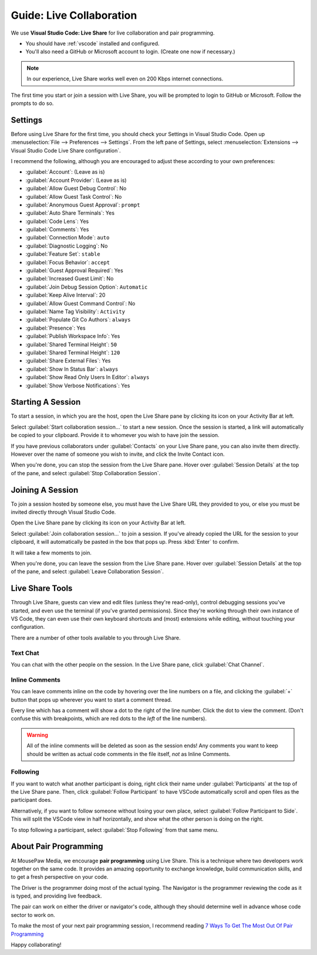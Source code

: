 .. _glivecollab:

Guide: Live Collaboration
#########################################

We use **Visual Studio Code: Live Share** for live collaboration and pair
programming.

* You should have :ref:`vscode` installed and configured.
* You'll also need a GitHub or Microsoft account to login. (Create one now if necessary.)

..  note:: In our experience, Live Share works well even on 200 Kbps internet
    connections.

The first time you start or join a session with Live Share, you will be
prompted to login to GitHub or Microsoft. Follow the prompts to do so.

.. _glivecollab_settings:

Settings
=========================================

Before using Live Share for the first time, you should check your Settings
in Visual Studio Code. Open up :menuselection:`File --> Preferences --> Settings`.
From the left pane of Settings, select
:menuselection:`Extensions --> Visual Studio Code Live Share configuration`.

I recommend the following, although you are encouraged to adjust these according
to your own preferences:

* :guilabel:`Account`: (Leave as is)
* :guilabel:`Account Provider`: (Leave as is)
* :guilabel:`Allow Guest Debug Control`: No
* :guilabel:`Allow Guest Task Control`: No
* :guilabel:`Anonymous Guest Approval`: ``prompt``
* :guilabel:`Auto Share Terminals`: Yes
* :guilabel:`Code Lens`: Yes
* :guilabel:`Comments`: Yes
* :guilabel:`Connection Mode`: ``auto``
* :guilabel:`Diagnostic Logging`: No
* :guilabel:`Feature Set`: ``stable``
* :guilabel:`Focus Behavior`: ``accept``
* :guilabel:`Guest Approval Required`: Yes
* :guilabel:`Increased Guest Limit`: No
* :guilabel:`Join Debug Session Option`: ``Automatic``
* :guilabel:`Keep Alive Interval`: 20
* :guilabel:`Allow Guest Command Control`: No
* :guilabel:`Name Tag Visibility`: ``Activity``
* :guilabel:`Populate Git Co Authors`: ``always``
* :guilabel:`Presence`: Yes
* :guilabel:`Publish Workspace Info`: Yes
* :guilabel:`Shared Terminal Height`: ``50``
* :guilabel:`Shared Terminal Height`: ``120``
* :guilabel:`Share External Files`: Yes
* :guilabel:`Show In Status Bar`: ``always``
* :guilabel:`Show Read Only Users In Editor`: ``always``
* :guilabel:`Show Verbose Notifications`: Yes

.. _glivecollab_start:

Starting A Session
=========================================

To start a session, in which you are the host, open the Live
Share pane by clicking its icon on your Activity Bar at left.

Select :guilabel:`Start collaboration session...`
to start a new session. Once the session is started, a link
will automatically be copied to your clipboard. Provide it to
whomever you wish to have join the session.

If you have previous collaborators under :guilabel:`Contacts`
on your Live Share pane, you can also invite them directly.
However over the name of someone you wish to invite, and click
the Invite Contact icon.

When you're done, you can stop the session from the Live Share pane.
Hover over :guilabel:`Session Details` at the top of the pane, and select
:guilabel:`Stop Collaboration Session`.

.. _glivecollab_join:

Joining A Session
=========================================

To join a session hosted by someone else, you must have the
Live Share URL they provided to you, or else you must be
invited directly through Visual Studio Code.

Open the Live Share pane by clicking its icon on your
Activity Bar at left.

Select :guilabel:`Join collaboration session...` to join a
session. If you've already copied the URL for the session to
your clipboard, it will automatically be pasted in the box that
pops up. Press :kbd:`Enter` to confirm.

It will take a few moments to join.

When you're done, you can leave the session from the Live Share pane.
Hover over :guilabel:`Session Details` at the top of the pane, and select
:guilabel:`Leave Collaboration Session`.

.. _glivecollab_tools:

Live Share Tools
==========================================

Through Live Share, guests can view and edit files (unless they're read-only),
control debugging sessions you've started, and even use the terminal (if you've
granted permissions). Since they're working through their own instance of VS
Code, they can even use their own keyboard shortcuts and (most) extensions while
editing, without touching your configuration.

There are a number of other tools available to you through Live Share.

.. _glivecollab_tools_chat:

Text Chat
-------------------------------------------

You can chat with the other people on the session. In the Live Share pane,
click :guilabel:`Chat Channel`.

.. _glivecollab_tools_inline:

Inline Comments
--------------------------------------------

You can leave comments inline on the code by hovering over the
line numbers on a file, and clicking the :guilabel:`+` button that
pops up wherever you want to start a comment thread.

Every line which has a comment will show a dot to the right of the line
number. Click the dot to view the comment. (Don't confuse this with breakpoints,
which are red dots to the *left* of the line numbers).

..  warning:: All of the inline comments will be deleted as soon as the
    session ends! Any comments you want to keep should be written as actual
    code comments in the file itself, *not* as Inline Comments.

.. _glivecollab_tools_following:

Following
---------------------------------------------

If you want to watch what another participant is doing, right click their
name under :guilabel:`Participants` at the top of the Live Share pane.
Then, click :guilabel:`Follow Participant` to have VSCode automatically scroll
and open files as the participant does.

Alternatively, if you want to follow someone without losing your own place,
select :guilabel:`Follow Participant to Side`. This will split the VSCode view
in half horizontally, and show what the other person is doing on the right.

To stop following a participant, select :guilabel:`Stop Following` from that
same menu.

.. _glivecollab_pair:

About Pair Programming
==========================================

At MousePaw Media, we encourage **pair programming** using Live Share.
This is a technique where two developers work together on the same code. It
provides an amazing opportunity to exchange knowledge, build communication
skills, and to get a fresh perspective on your code.

The Driver is the programmer doing most of the actual typing. The Navigator is
the programmer reviewing the code as it is typed, and providing live feedback.

The pair can work on either the driver or navigator's code, although they
should determine well in advance whose code sector to work on.

To make the most of your next pair programming session, I recommend reading
`7 Ways To Get The Most Out Of Pair Programming <https://dev.to/jacobherrington/7-ways-to-get-the-most-out-of-pair-programming-415h>`_

Happy collaborating!
